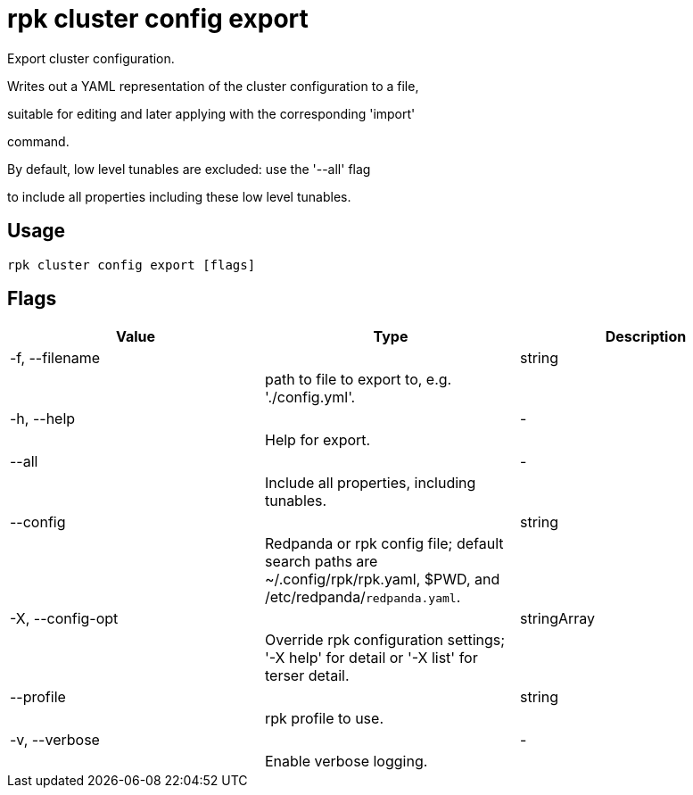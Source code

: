 = rpk cluster config export
:description: rpk cluster config export

Export cluster configuration.

Writes out a YAML representation of the cluster configuration to a file,
suitable for editing and later applying with the corresponding 'import'
command.

By default, low level tunables are excluded: use the '--all' flag
to include all properties including these low level tunables.

== Usage

[,bash]
----
rpk cluster config export [flags]
----

== Flags

[cols="1m,1a,2a]
|===
|*Value* |*Type* |*Description*

|-f, --filename ||string ||path to file to export to, e.g. './config.yml'. |

|-h, --help ||- ||Help for export. |

|--all ||- ||Include all properties, including tunables. |

|--config ||string ||Redpanda or rpk config file; default search paths are ~/.config/rpk/rpk.yaml, $PWD, and /etc/redpanda/`redpanda.yaml`. |

|-X, --config-opt ||stringArray ||Override rpk configuration settings; '-X help' for detail or '-X list' for terser detail. |

|--profile ||string ||rpk profile to use. |

|-v, --verbose ||- ||Enable verbose logging. |
|===